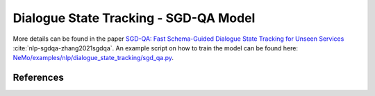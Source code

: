 .. _sgd_qa:

Dialogue State Tracking - SGD-QA Model
======================================

More details can be found in the paper 
`SGD-QA: Fast Schema-Guided Dialogue State Tracking for Unseen Services <https://arxiv.org/abs/2105.08049>`__ :cite:`nlp-sgdqa-zhang2021sgdqa`.
An example script on how to train the model can be found here: `NeMo/examples/nlp/dialogue_state_tracking/sgd_qa.py <https://github.com/NVIDIA/NeMo/blob/stable/examples/nlp/dialogue_state_tracking/sgd_qa.py>`__.


References
----------

.. bibliography:: nlp_all.bib
    :style: plain
    :labelprefix: NLP-SGDQA
    :keyprefix: nlp-sgdqa-